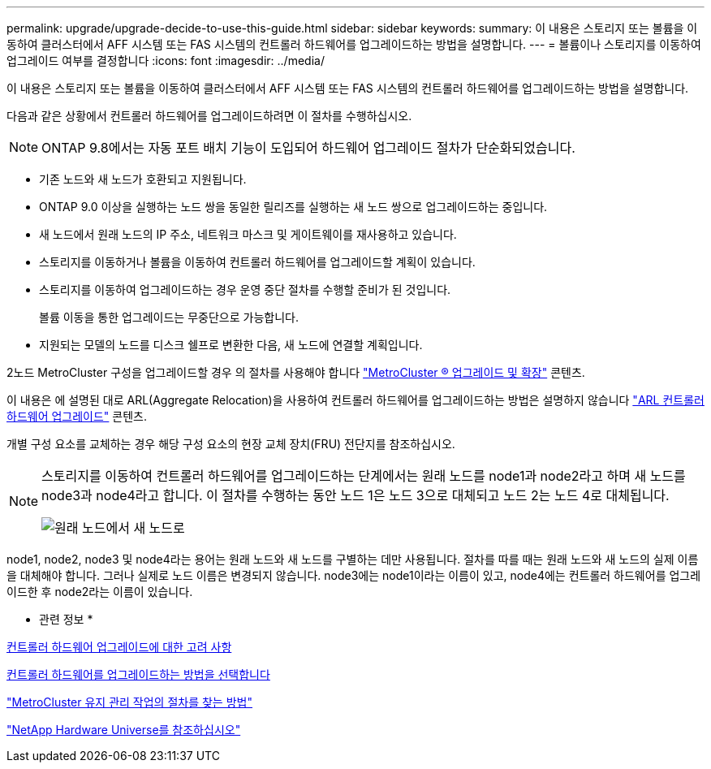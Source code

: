 ---
permalink: upgrade/upgrade-decide-to-use-this-guide.html 
sidebar: sidebar 
keywords:  
summary: 이 내용은 스토리지 또는 볼륨을 이동하여 클러스터에서 AFF 시스템 또는 FAS 시스템의 컨트롤러 하드웨어를 업그레이드하는 방법을 설명합니다. 
---
= 볼륨이나 스토리지를 이동하여 업그레이드 여부를 결정합니다
:icons: font
:imagesdir: ../media/


[role="lead"]
이 내용은 스토리지 또는 볼륨을 이동하여 클러스터에서 AFF 시스템 또는 FAS 시스템의 컨트롤러 하드웨어를 업그레이드하는 방법을 설명합니다.

다음과 같은 상황에서 컨트롤러 하드웨어를 업그레이드하려면 이 절차를 수행하십시오.


NOTE: ONTAP 9.8에서는 자동 포트 배치 기능이 도입되어 하드웨어 업그레이드 절차가 단순화되었습니다.

* 기존 노드와 새 노드가 호환되고 지원됩니다.
* ONTAP 9.0 이상을 실행하는 노드 쌍을 동일한 릴리즈를 실행하는 새 노드 쌍으로 업그레이드하는 중입니다.
* 새 노드에서 원래 노드의 IP 주소, 네트워크 마스크 및 게이트웨이를 재사용하고 있습니다.
* 스토리지를 이동하거나 볼륨을 이동하여 컨트롤러 하드웨어를 업그레이드할 계획이 있습니다.
* 스토리지를 이동하여 업그레이드하는 경우 운영 중단 절차를 수행할 준비가 된 것입니다.
+
볼륨 이동을 통한 업그레이드는 무중단으로 가능합니다.

* 지원되는 모델의 노드를 디스크 쉘프로 변환한 다음, 새 노드에 연결할 계획입니다.


2노드 MetroCluster 구성을 업그레이드할 경우 의 절차를 사용해야 합니다 https://docs.netapp.com/us-en/ontap-metrocluster/upgrade/concept_choosing_an_upgrade_method_mcc.html["MetroCluster ® 업그레이드 및 확장"^] 콘텐츠.

이 내용은 에 설명된 대로 ARL(Aggregate Relocation)을 사용하여 컨트롤러 하드웨어를 업그레이드하는 방법은 설명하지 않습니다 link:https://docs.netapp.com/us-en/ontap-systems-upgrade/upgrade-arl/index.html["ARL 컨트롤러 하드웨어 업그레이드"^] 콘텐츠.

개별 구성 요소를 교체하는 경우 해당 구성 요소의 현장 교체 장치(FRU) 전단지를 참조하십시오.

[NOTE]
====
스토리지를 이동하여 컨트롤러 하드웨어를 업그레이드하는 단계에서는 원래 노드를 node1과 node2라고 하며 새 노드를 node3과 node4라고 합니다. 이 절차를 수행하는 동안 노드 1은 노드 3으로 대체되고 노드 2는 노드 4로 대체됩니다.

image::../upgrade/media/original_to_new_nodes.png[원래 노드에서 새 노드로]

====
node1, node2, node3 및 node4라는 용어는 원래 노드와 새 노드를 구별하는 데만 사용됩니다. 절차를 따를 때는 원래 노드와 새 노드의 실제 이름을 대체해야 합니다. 그러나 실제로 노드 이름은 변경되지 않습니다. node3에는 node1이라는 이름이 있고, node4에는 컨트롤러 하드웨어를 업그레이드한 후 node2라는 이름이 있습니다.

* 관련 정보 *

xref:upgrade-considerations.adoc[컨트롤러 하드웨어 업그레이드에 대한 고려 사항]

xref:upgrade-methods.adoc[컨트롤러 하드웨어를 업그레이드하는 방법을 선택합니다]

https://docs.netapp.com/us-en/ontap-metrocluster/maintain/concept_where_to_find_procedures_for_mcc_maintenance_tasks.html["MetroCluster 유지 관리 작업의 절차를 찾는 방법"^]

https://hwu.netapp.com["NetApp Hardware Universe를 참조하십시오"^]
